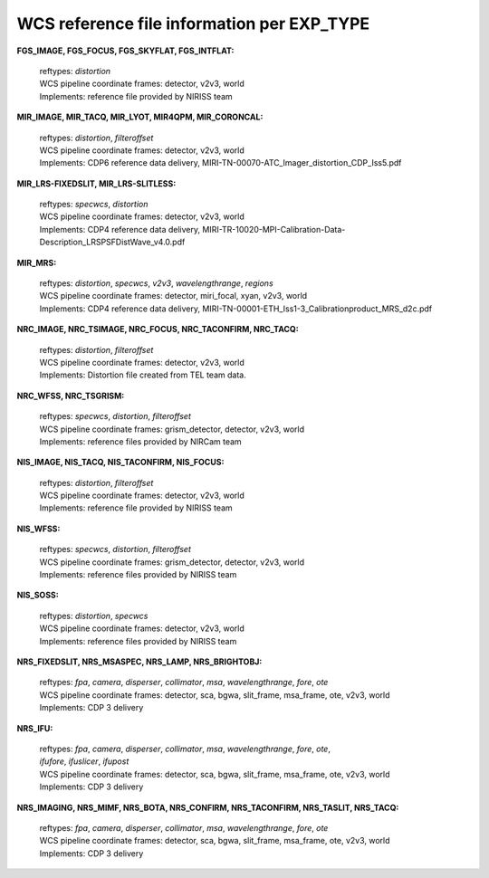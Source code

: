 WCS reference file information per EXP_TYPE
===========================================


**FGS_IMAGE, FGS_FOCUS, FGS_SKYFLAT, FGS_INTFLAT:**

 | reftypes: *distortion*
 | WCS pipeline coordinate frames: detector, v2v3, world
 | Implements: reference file provided by NIRISS team

**MIR_IMAGE, MIR_TACQ, MIR_LYOT, MIR4QPM, MIR_CORONCAL:**

 | reftypes: *distortion*, *filteroffset*
 | WCS pipeline coordinate frames: detector, v2v3, world
 | Implements: CDP6 reference data delivery, MIRI-TN-00070-ATC_Imager_distortion_CDP_Iss5.pdf

**MIR_LRS-FIXEDSLIT, MIR_LRS-SLITLESS:**

 | reftypes: *specwcs*, *distortion*
 | WCS pipeline coordinate frames: detector, v2v3, world
 | Implements: CDP4 reference data delivery, MIRI-TR-10020-MPI-Calibration-Data-Description_LRSPSFDistWave_v4.0.pdf

**MIR_MRS:**

 | reftypes: *distortion*, *specwcs*, *v2v3*, *wavelengthrange*, *regions*
 | WCS pipeline coordinate frames: detector, miri_focal, xyan, v2v3, world
 | Implements: CDP4 reference data delivery, MIRI-TN-00001-ETH_Iss1-3_Calibrationproduct_MRS_d2c.pdf

**NRC_IMAGE, NRC_TSIMAGE, NRC_FOCUS, NRC_TACONFIRM, NRC_TACQ:**

 | reftypes: *distortion*, *filteroffset*
 | WCS pipeline coordinate frames: detector, v2v3, world
 | Implements: Distortion file created from TEL team data.

**NRC_WFSS, NRC_TSGRISM:**

 | reftypes: *specwcs*, *distortion*, *filteroffset*
 | WCS pipeline coordinate frames: grism_detector, detector, v2v3, world
 | Implements: reference files provided by NIRCam team

**NIS_IMAGE, NIS_TACQ, NIS_TACONFIRM, NIS_FOCUS:**

 | reftypes: *distortion*, *filteroffset*
 | WCS pipeline coordinate frames: detector, v2v3, world
 | Implements: reference file provided by NIRISS team

**NIS_WFSS:**

 | reftypes: *specwcs*, *distortion*, *filteroffset*
 | WCS pipeline coordinate frames: grism_detector, detector, v2v3, world
 | Implements: reference files provided by NIRISS team

**NIS_SOSS:**

 | reftypes: *distortion*, *specwcs*
 | WCS pipeline coordinate frames: detector, v2v3, world
 | Implements: reference files provided by NIRISS team

**NRS_FIXEDSLIT, NRS_MSASPEC, NRS_LAMP, NRS_BRIGHTOBJ:**

 | reftypes: *fpa*, *camera*, *disperser*, *collimator*, *msa*, *wavelengthrange*, *fore*, *ote*
 | WCS pipeline coordinate frames: detector, sca, bgwa, slit_frame, msa_frame, ote, v2v3, world
 | Implements: CDP 3 delivery

**NRS_IFU:**

 | reftypes: *fpa*, *camera*, *disperser*, *collimator*, *msa*, *wavelengthrange*, *fore*, *ote*,
 | *ifufore*, *ifuslicer*, *ifupost*
 | WCS pipeline coordinate frames: detector, sca, bgwa, slit_frame, msa_frame, ote, v2v3, world
 | Implements: CDP 3 delivery

**NRS_IMAGING, NRS_MIMF, NRS_BOTA, NRS_CONFIRM, NRS_TACONFIRM, NRS_TASLIT, NRS_TACQ:**

 | reftypes: *fpa*, *camera*, *disperser*, *collimator*, *msa*, *wavelengthrange*, *fore*, *ote*
 | WCS pipeline coordinate frames: detector, sca, bgwa, slit_frame, msa_frame, ote, v2v3, world
 | Implements: CDP 3 delivery

